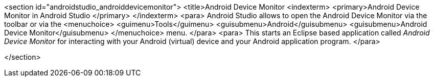 <section id="androidstudio_androiddevicemonitor">
	<title>Android Device Monitor
	<indexterm>
		<primary>Android Device Monitor in Android Studio
		</primary>
	</indexterm>
	<para>
		Android Studio allows to open the Android Device Monitor via the toolbar or via the
		<menuchoice>
			<guimenu>Tools</guimenu>
			<guisubmenu>Android</guisubmenu>
			<guisubmenu>Android Device Monitor</guisubmenu>
		</menuchoice>
		menu.
	</para>
	<para>
		This starts an Eclipse based application called
		_Android Device Monitor_
		for interacting with your Android
		(virtual)
		device
		and your
		Android
		application program.
	</para>


</section>